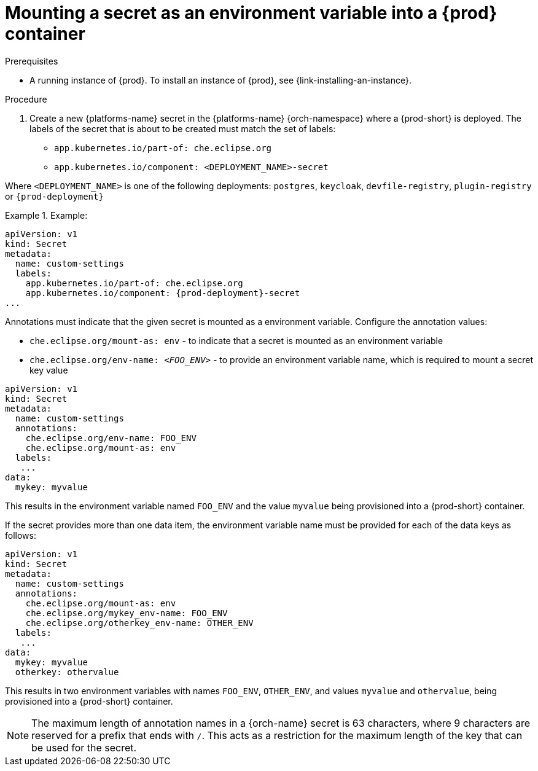 // Module included in the following assemblies:
//
// mounting-a-secret-as-a-file-or-an-environment-variable-into-a-container

[id="mounting-a-secret-as-an-environment-variable-into-a-container_{context}"]
= Mounting a secret as an environment variable into a {prod} container

.Prerequisites

* A running instance of {prod}. To install an instance of {prod}, see {link-installing-an-instance}.

.Procedure

. Create a new {platforms-name} secret in the {platforms-name} {orch-namespace} where a {prod-short} is deployed. The labels of the secret that is about to be created must match the set of labels:

* `app.kubernetes.io/part-of: che.eclipse.org`
* `app.kubernetes.io/component: <DEPLOYMENT_NAME>-secret`

Where `<DEPLOYMENT_NAME>` is one of the following deployments: `postgres`, `keycloak`, `devfile-registry`, `plugin-registry` or `{prod-deployment}`

// The following content is downstream friendly

.Example:
====
[source,yaml,subs="+quotes,attributes"]
----
apiVersion: v1
kind: Secret
metadata:
  name: custom-settings
  labels:
    app.kubernetes.io/part-of: che.eclipse.org
    app.kubernetes.io/component: {prod-deployment}-secret
...
----


Annotations must indicate that the given secret is mounted as a environment variable. Configure the annotation values:

* `che.eclipse.org/mount-as: env` - to indicate that a secret is mounted as an environment variable
* `che.eclipse.org/env-name: _<FOO_ENV>_` - to provide an environment variable name, which is required to mount a secret key value


[source,yaml]
----
apiVersion: v1
kind: Secret
metadata:
  name: custom-settings
  annotations:
    che.eclipse.org/env-name: FOO_ENV
    che.eclipse.org/mount-as: env
  labels:
   ...
data:
  mykey: myvalue
----

This results in the environment variable named `FOO_ENV` and the value `myvalue` being provisioned into a {prod-short} container.

If the secret provides more than one data item, the environment variable name must be provided for each of the data keys as follows:

[source,yaml]
----
apiVersion: v1
kind: Secret
metadata:
  name: custom-settings
  annotations:
    che.eclipse.org/mount-as: env
    che.eclipse.org/mykey_env-name: FOO_ENV
    che.eclipse.org/otherkey_env-name: OTHER_ENV
  labels:
   ...
data:
  mykey: myvalue
  otherkey: othervalue
----

This results in two environment variables with names `FOO_ENV`, `OTHER_ENV`, and values `myvalue` and `othervalue`, being provisioned into a  {prod-short} container.

NOTE: The maximum length of annotation names in a {orch-name} secret is 63 characters, where 9 characters are reserved for a prefix that ends with `/`. This acts as a restriction for the maximum length of the key that can be used for the secret.

====
